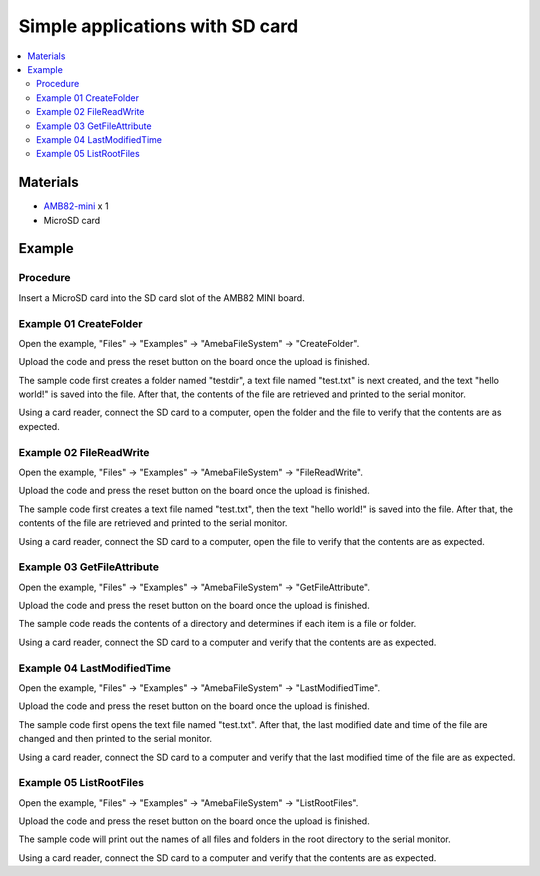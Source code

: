 Simple applications with SD card
================================

.. contents::
  :local:
  :depth: 2

Materials
---------

-  `AMB82-mini <https://www.amebaiot.com/en/where-to-buy-link/#buy_amb82_mini>`_ x 1

-  MicroSD card

Example
-------

Procedure
~~~~~~~~~

Insert a MicroSD card into the SD card slot of the AMB82 MINI board.

Example 01 CreateFolder
~~~~~~~~~~~~~~~~~~~~~~~

Open the example, "Files" -> "Examples" -> "AmebaFileSystem" ->
"CreateFolder".

|image01|

Upload the code and press the reset button on the board once the upload
is finished.

The sample code first creates a folder named "testdir", a text file
named "test.txt" is next created, and the text "hello world!" is saved
into the file. After that, the contents of the file are retrieved and
printed to the serial monitor.

|image02|

Using a card reader, connect the SD card to a computer, open the folder
and the file to verify that the contents are as expected.

|image03|

Example 02 FileReadWrite
~~~~~~~~~~~~~~~~~~~~~~~~

Open the example, "Files" -> "Examples" -> "AmebaFileSystem" ->
"FileReadWrite".

Upload the code and press the reset button on the board once the upload
is finished.

The sample code first creates a text file named "test.txt", then the
text "hello world!" is saved into the file. After that, the contents of
the file are retrieved and printed to the serial monitor.

|image04|

Using a card reader, connect the SD card to a computer, open the file to
verify that the contents are as expected.

|image05|

Example 03 GetFileAttribute
~~~~~~~~~~~~~~~~~~~~~~~~~~~

Open the example, "Files" -> "Examples" -> "AmebaFileSystem" ->
"GetFileAttribute".

Upload the code and press the reset button on the board once the upload
is finished.

The sample code reads the contents of a directory and determines if each
item is a file or folder.

|image06|

Using a card reader, connect the SD card to a computer and verify that
the contents are as expected.

Example 04 LastModifiedTime
~~~~~~~~~~~~~~~~~~~~~~~~~~~

Open the example, "Files" -> "Examples" -> "AmebaFileSystem" ->
"LastModifiedTime".

Upload the code and press the reset button on the board once the upload
is finished.

The sample code first opens the text file named "test.txt". After that,
the last modified date and time of the file are changed and then printed
to the serial monitor.

|image07|

Using a card reader, connect the SD card to a computer and verify that
the last modified time of the file are as expected.

|image08|

Example 05 ListRootFiles
~~~~~~~~~~~~~~~~~~~~~~~~

Open the example, "Files" -> "Examples" -> "AmebaFileSystem" ->
"ListRootFiles".

Upload the code and press the reset button on the board once the upload
is finished.

The sample code will print out the names of all files and folders in the
root directory to the serial monitor.

|image09|

Using a card reader, connect the SD card to a computer and verify that
the contents are as expected.

.. |image01| image:: ../../../../_static/amebapro2/Example_Guides/File_System/Simple_applications_with_SD_card/image01.png
   :width: 555 px
   :height: 950 px
.. |image02| image:: ../../../../_static/amebapro2/Example_Guides/File_System/Simple_applications_with_SD_card/image02.png
   :width: 667 px
   :height: 317 px
.. |image03| image:: ../../../../_static/amebapro2/Example_Guides/File_System/Simple_applications_with_SD_card/image03.png
   :width: 505 px
   :height: 415 px
.. |image04| image:: ../../../../_static/amebapro2/Example_Guides/File_System/Simple_applications_with_SD_card/image04.png
   :width: 667 px
   :height: 317 px
.. |image05| image:: ../../../../_static/amebapro2/Example_Guides/File_System/Simple_applications_with_SD_card/image05.png
   :width: 499 px
   :height: 414 px
.. |image06| image:: ../../../../_static/amebapro2/Example_Guides/File_System/Simple_applications_with_SD_card/image06.png
   :width: 667 px
   :height: 317 px
.. |image07| image:: ../../../../_static/amebapro2/Example_Guides/File_System/Simple_applications_with_SD_card/image07.png
   :width: 667 px
   :height: 317 px
.. |image08| image:: ../../../../_static/amebapro2/Example_Guides/File_System/Simple_applications_with_SD_card/image08.png
   :width: 661 px
   :height: 707 px
.. |image09| image:: ../../../../_static/amebapro2/Example_Guides/File_System/Simple_applications_with_SD_card/image09.png
   :width: 667 px
   :height: 317 px
